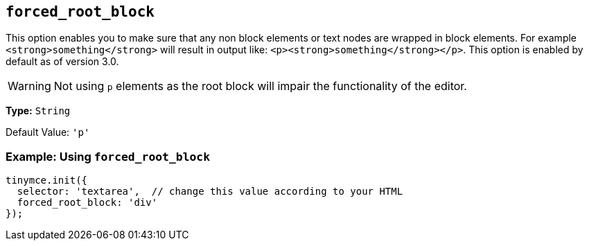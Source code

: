 [[forced_root_block]]
== `+forced_root_block+`

This option enables you to make sure that any non block elements or text nodes are wrapped in block elements. For example `+<strong>something</strong>+` will result in output like: `+<p><strong>something</strong></p>+`. This option is enabled by default as of version 3.0.

WARNING: Not using `+p+` elements as the root block will impair the functionality of the editor.

*Type:* `+String+`

Default Value: `+'p'+`

=== Example: Using `+forced_root_block+`

[source,js]
----
tinymce.init({
  selector: 'textarea',  // change this value according to your HTML
  forced_root_block: 'div'
});
----
